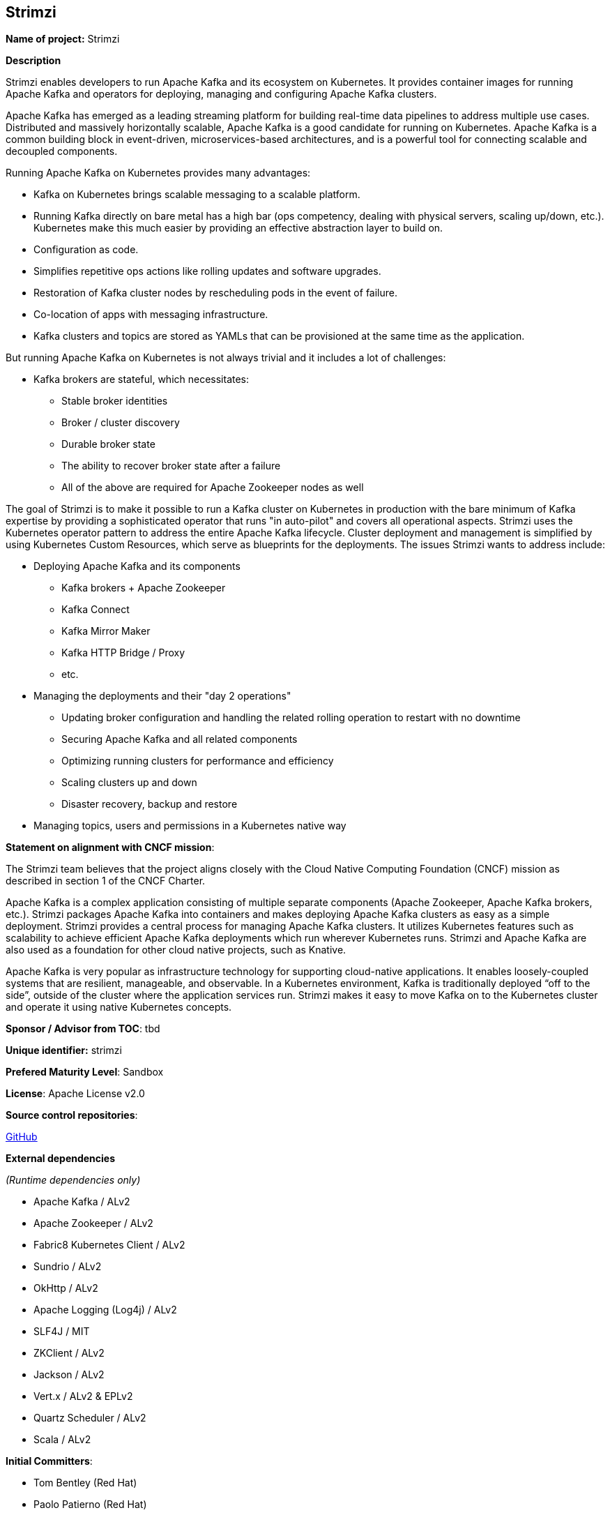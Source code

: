 == Strimzi

*Name of project:* Strimzi

*Description*

Strimzi enables developers to run Apache Kafka and its ecosystem on Kubernetes. It provides container images for running Apache Kafka and operators for deploying, managing and configuring Apache Kafka clusters.

Apache Kafka has emerged as a leading streaming platform for building real-time data pipelines to address multiple use cases. Distributed and massively horizontally scalable, Apache Kafka is a good candidate for running on Kubernetes. Apache Kafka is a common building block in event-driven, microservices-based architectures, and is a powerful tool for connecting scalable and decoupled components.

Running Apache Kafka on Kubernetes provides many advantages:

* Kafka on Kubernetes brings scalable messaging to a scalable platform.
* Running Kafka directly on bare metal has a high bar (ops competency, dealing with physical servers, scaling up/down, etc.). Kubernetes make this much easier by providing an effective abstraction layer to build on.
* Configuration as code.
* Simplifies repetitive ops actions like rolling updates and software upgrades.
* Restoration of Kafka cluster nodes by rescheduling pods in the event of failure.
* Co-location of apps with messaging infrastructure.
* Kafka clusters and topics are stored as YAMLs that can be provisioned at the same time as the application.

But running Apache Kafka on Kubernetes is not always trivial and it includes a lot of challenges:

* Kafka brokers are stateful, which necessitates:
    ** Stable broker identities
    ** Broker / cluster discovery
    ** Durable broker state
    ** The ability to recover broker state after a failure
    ** All of the above are required for Apache Zookeeper nodes as well

The goal of Strimzi is to make it possible to run a Kafka cluster on Kubernetes in production with the bare minimum of Kafka expertise by providing a sophisticated operator that runs "in auto-pilot" and covers all operational aspects. Strimzi uses the Kubernetes operator pattern to address the entire Apache Kafka lifecycle. Cluster deployment and management is simplified by using Kubernetes Custom Resources, which serve as blueprints for the deployments. The issues Strimzi wants to address include:

* Deploying Apache Kafka and its components
    ** Kafka brokers + Apache Zookeeper
    ** Kafka Connect
    ** Kafka Mirror Maker
    ** Kafka HTTP Bridge / Proxy
    ** etc.
* Managing the deployments and their "day 2 operations"
    ** Updating broker configuration and handling the related rolling operation to restart with no downtime
    ** Securing Apache Kafka and all related components
    ** Optimizing running clusters for performance and efficiency
    ** Scaling clusters up and down
    ** Disaster recovery, backup and restore
* Managing topics, users and permissions in a Kubernetes native way

*Statement on alignment with CNCF mission*:

The Strimzi team believes that the project aligns closely with the Cloud Native Computing Foundation (CNCF) mission as described in section 1 of the CNCF Charter.

Apache Kafka is a complex application consisting of multiple separate components (Apache Zookeeper, Apache Kafka brokers, etc.). Strimzi packages Apache Kafka into containers and makes deploying Apache Kafka clusters as easy as a simple deployment. Strimzi provides a central process for managing Apache Kafka clusters. It utilizes Kubernetes features such as scalability to achieve efficient Apache Kafka deployments which run wherever Kubernetes runs. Strimzi and Apache Kafka are also used as a foundation for other cloud native projects, such as Knative.

Apache Kafka is very popular as infrastructure technology for supporting cloud-native applications. It enables loosely-coupled systems that are resilient, manageable, and observable. In a Kubernetes environment, Kafka is traditionally deployed “off to the side”, outside of the cluster where the application services run. Strimzi makes it easy to move Kafka on to the Kubernetes cluster and operate it using native Kubernetes concepts.

*Sponsor / Advisor from TOC*: tbd

*Unique identifier:* strimzi

*Prefered Maturity Level*: Sandbox

*License*: Apache License v2.0

*Source control repositories*: 

link:https://github.com/strimzi[GitHub]

*External dependencies*

_(Runtime dependencies only)_

* Apache Kafka / ALv2
* Apache Zookeeper / ALv2
* Fabric8 Kubernetes Client / ALv2
* Sundrio / ALv2
* OkHttp / ALv2
* Apache Logging (Log4j) / ALv2
* SLF4J / MIT
* ZKClient / ALv2
* Jackson / ALv2
* Vert.x / ALv2 & EPLv2
* Quartz Scheduler / ALv2
* Scala / ALv2

*Initial Committers*:

* Tom Bentley (Red Hat)
* Paolo Patierno (Red Hat)
* Jakub Scholz (Red Hat)

*Infrastructure requirements*: 

* CI (currently use TravisCI)

*Communication Channels*:

* Mailing List: https://www.redhat.com/mailman/listinfo/strimzi _(A public mailing list hosted by Red Hat. Move to CNCF Mailing Lists should be considered if Strimzi is accepted.)_
* Slack: https://join.slack.com/t/strimzi/shared_invite/enQtMzU2Mjk3NTgxMzE5LTYyMTUwMGNlMDQwMzBhOGI4YmY4MjhiMDgyNjA5OTk2MTFiYjc4M2Q3NGU1YTFjOWRiMzM2NGMwNDUwMjBlNDY

*Issue Tracker*: link:https://github.com/strimzi/strimzi-kafka-operator/issues[Github Issues]

*Website*: https://strimzi.io/

*Release methodology and mechanics*

Releases are done through Travis CI. Container images build there and pushed to Docker Hub. Java libraries are released through Sonatype into Maven Central repositories.

*Social Media Accounts*:

* Twitter: https://twitter.com/strimziio

*Community size and existing sponsorship*:

_(12/July/2019)_

* Github Stars (in the main repository): 775
* Github Forks (in the main repository): 185
* GitHub Code Contributors (in the main repository): 41
* Slack users: 329
* Mailing list subscribers: 50
* Twitter followers: 528

* Existing Sponsors:
  * Red Hat (10 people working full-time)

*Project logo*

 Strimzi logo:
![Strimzi Logo](https://design.jboss.org/strimzi/logo/final/strimzi_logo_default.svg)
